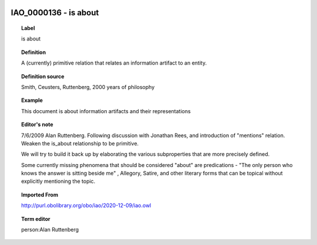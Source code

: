
  .. _IAO_0000136:
  .. _is about:
  .. index:: 
     single: IAO_0000136; is about
     single: is about; IAO_0000136

IAO_0000136 - is about
====================================================================================

.. topic:: Label

    is about

.. topic:: Definition

    A (currently) primitive relation that relates an information artifact to an entity.

.. topic:: Definition source

    Smith, Ceusters, Ruttenberg, 2000 years of philosophy

.. topic:: Example

    This document is about information artifacts and their representations

.. topic:: Editor's note

    7/6/2009 Alan Ruttenberg. Following discussion with Jonathan Rees, and introduction of "mentions" relation. Weaken the is_about relationship to be primitive. 
    
    We will try to build it back up by elaborating the various subproperties that are more precisely defined.
    
    Some currently missing phenomena that should be considered "about" are predications - "The only person who knows the answer is sitting beside me" , Allegory, Satire, and other literary forms that can be topical without explicitly mentioning the topic.

.. topic:: Imported From

    http://purl.obolibrary.org/obo/iao/2020-12-09/iao.owl

.. topic:: Term editor

    person:Alan Ruttenberg

